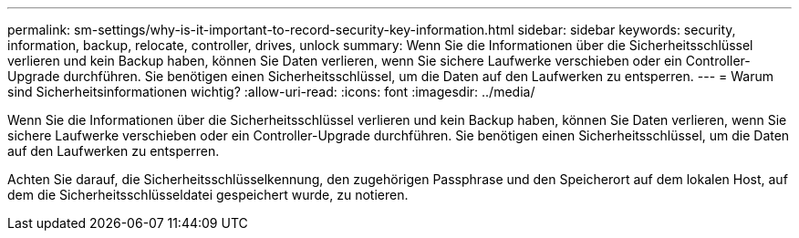---
permalink: sm-settings/why-is-it-important-to-record-security-key-information.html 
sidebar: sidebar 
keywords: security, information, backup, relocate, controller, drives, unlock 
summary: Wenn Sie die Informationen über die Sicherheitsschlüssel verlieren und kein Backup haben, können Sie Daten verlieren, wenn Sie sichere Laufwerke verschieben oder ein Controller-Upgrade durchführen. Sie benötigen einen Sicherheitsschlüssel, um die Daten auf den Laufwerken zu entsperren. 
---
= Warum sind Sicherheitsinformationen wichtig?
:allow-uri-read: 
:icons: font
:imagesdir: ../media/


[role="lead"]
Wenn Sie die Informationen über die Sicherheitsschlüssel verlieren und kein Backup haben, können Sie Daten verlieren, wenn Sie sichere Laufwerke verschieben oder ein Controller-Upgrade durchführen. Sie benötigen einen Sicherheitsschlüssel, um die Daten auf den Laufwerken zu entsperren.

Achten Sie darauf, die Sicherheitsschlüsselkennung, den zugehörigen Passphrase und den Speicherort auf dem lokalen Host, auf dem die Sicherheitsschlüsseldatei gespeichert wurde, zu notieren.
